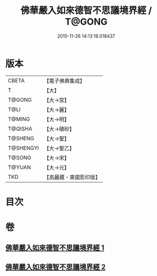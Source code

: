 #+TITLE: 佛華嚴入如來德智不思議境界經 / T@GONG
#+DATE: 2015-11-26 14:13:18.018437
* 版本
 |     CBETA|【電子佛典集成】|
 |         T|【大】     |
 |    T@GONG|【大→宮】   |
 |      T@LI|【大→麗】   |
 |    T@MING|【大→明】   |
 |   T@QISHA|【大→磧砂】  |
 |   T@SHENG|【大→聖】   |
 | T@SHENGYI|【大→聖乙】  |
 |    T@SONG|【大→宋】   |
 |    T@YUAN|【大→元】   |
 |       TKD|【高麗藏・東國影印版】|

* 目次
* 卷
** [[file:KR6e0052_001.txt][佛華嚴入如來德智不思議境界經 1]]
** [[file:KR6e0052_002.txt][佛華嚴入如來德智不思議境界經 2]]
